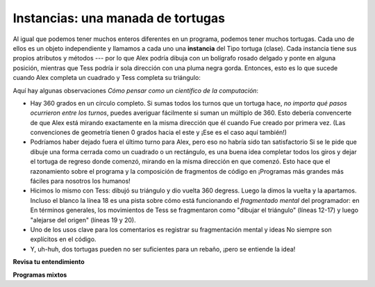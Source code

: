 ..  Copyright (C)  Brad Miller, David Ranum, Jeffrey Elkner, Peter Wentworth, Allen B. Downey, Chris
    Meyers, and Dario Mitchell.  Permission is granted to copy, distribute
    and/or modify this document under the terms of the GNU Free Documentation
    License, Version 1.3 or any later version published by the Free Software
    Foundation; with Invariant Sections being Forward, Prefaces, and
    Contributor List, no Front-Cover Texts, and no Back-Cover Texts.  A copy of
    the license is included in the section entitled "GNU Free Documentation
    License".

.. qnum::
   :prefix: turtle-3-
   :start: 1

.. index:: for loop

Instancias: una manada de tortugas
----------------------------------

Al igual que podemos tener muchos enteros diferentes en un programa, podemos tener muchos
tortugas. Cada uno de ellos es un objeto independiente y llamamos a cada uno una **instancia** del
Tipo tortuga (clase). Cada instancia tiene sus propios atributos y métodos --- por lo que Alex podría
dibuja con un bolígrafo rosado delgado y ponte en alguna posición, mientras que Tess podría ir sola
dirección con una pluma negra gorda. Entonces, esto es lo que sucede cuando Alex completa un cuadrado y
Tess completa su triángulo:

.. activecode:: ac3_3_1
   :tour_1: "Overall Tour"; 1-31: Example03_Tour01_Line01; 1-3: Example03_Tour01_Line02; 6-8: Example03_Tour01_Line03; 10: Example03_Tour01_Line04; 6,10: Example03_Tour01_Line05; 12-17: Example03_Tour01_Line06; 19-20: Example03_Tour01_Line07; 22-29: Example03_Tour01_Line08; 31: Example03_Tour01_Line09;
   :tour_2: "Line by Line Tour"; 1: Example01_Tour02_Line01; 2: Example01_Tour02_Line02; 3: Example02_Tour02_Line03; 6: Example02_Tour02_Line04; 7: Example03_Tour02_Line05; 8: Example03_Tour02_Line06; 10: Example01_Tour02_Line03; 6,10: Example03_Tour01_Line05; 12-17: Example03_Tour02_Line09; 12-13: Example03_Tour02_Line10; 12: Example03_Tour02_Line11; 13: Example03_Tour02_Line12; 14-15: Example03_Tour02_Line13; 14: Example03_Tour02_Line14; 15: Example03_Tour02_Line15; 16-17: Example03_Tour02_Line16; 16: Example03_Tour02_Line17; 17: Example03_Tour02_Line18; 19-20: Example03_Tour01_Line07; 19: Example03_Tour02_Line20; 20: Example03_Tour02_Line21; 22-29: Example03_Tour01_Line08; 10: Example03_Tour02_Line23; 22-23: Example03_Tour02_Line24; 22: Example03_Tour02_Line25; 23: Example03_Tour02_Line26; 24-25: Example03_Tour02_Line27; 26-27: Example03_Tour02_Line28; 28-29: Example03_Tour02_Line29; 31: Example02_Tour02_Line10;
   :nocodelens:

   import turtle
   wn = turtle.Screen()             # Configurar la ventana y sus atributos.
   wn.bgcolor("lightgreen")


   tess = turtle.Turtle()           # crear tess y establecer el ancho de su bolígrafo
   tess.pensize(5)

   alex = turtle.Turtle()           # crear a alex
   alex.color("hotpink")            # establecer su color

   tess.forward(80)                 # Deje que tess dibuje un triángulo equilátero
   tess.left(120)
   tess.forward(80)
   tess.left(120)
   tess.forward(80)
   tess.left(120)                   # completa el triángulo

   tess.right(180)                  # girar a Tess
   tess.forward(80)                 # moverla del origen para que podamos ver a Alex

   alex.forward(50)                 # haz que alex dibuje un cuadrado
   alex.left(90)
   alex.forward(50)
   alex.left(90)
   alex.forward(50)
   alex.left(90)
   alex.forward(50)
   alex.left(90)

   wn.exitonclick()


Aquí hay algunas observaciones *Cómo pensar como un científico de la computación*:

* Hay 360 grados en un círculo completo. Si sumas todos los turnos que un
  tortuga hace, *no importa qué pasos ocurrieron entre los turnos*, puedes
  averiguar fácilmente si suman un múltiplo de 360. Esto debería
  convencerte de que Alex está mirando exactamente en la misma dirección que él cuando
  Fue creado por primera vez. (Las convenciones de geometría tienen 0 grados hacia el este y
  ¡Ese es el caso aquí también!)
* Podríamos haber dejado fuera el último turno para Alex, pero eso no habría sido
  tan satisfactorio Si se le pide que dibuje una forma cerrada como un cuadrado o un
  rectángulo, es una buena idea completar todos los giros y dejar el
  tortuga de regreso donde comenzó, mirando en la misma dirección en que comenzó.
  Esto hace que el razonamiento sobre el programa y la composición de fragmentos de código en
  ¡Programas más grandes más fáciles para nosotros los humanos!
* Hicimos lo mismo con Tess: dibujó su triángulo y dio vuelta
  360 degress. Luego la dimos la vuelta y la apartamos. Incluso el blanco
  la línea 18 es una pista sobre cómo está funcionando el *fragmentado mental* del programador: en
  En términos generales, los movimientos de Tess se fragmentaron como "dibujar el triángulo" (líneas 12-17)
  y luego "alejarse del origen" (líneas 19 y 20).
* Uno de los usos clave para los comentarios es registrar su fragmentación mental y
  ideas No siempre son explícitos en el código.
* Y, uh-huh, dos tortugas pueden no ser suficientes para un rebaño, ¡pero se entiende la idea!


**Revisa tu entendimiento**

.. mchoice:: question3_3_1
   :answer_a: Verdadero
   :answer_b: Falso
   :correct: b
   :feedback_a: Puedes crear y usar tantas tortugas como quieras. Siempre que tengan nombres diferentes, puede operarlos de forma independiente y hacer que se muevan en el orden que desee. Para convencerse de que esto es cierto, intente entrelazar las instrucciones para Alex y Tess en el cuadro ActiveCode 3.
   :feedback_b: Puedes crear y usar tantas tortugas como quieras. Siempre que tengan nombres diferentes, puede operarlos de forma independiente y hacer que se muevan en el orden que desee. Si no está totalmente convencido, intente entrelazar las instrucciones para Alex y Tess en el cuadro ActiveCode 3.

   Verdadero o Falso: Solo puedes tener una tortuga activa a la vez. Si crea una segunda, ya no podrá acceder o usar la primera.

**Programas mixtos**

.. parsonsprob:: pp3_3_1

   El siguiente programa tiene una tortuga, "jamal", dibuja una L mayúscula en azul y luego otra, "tina", dibuja una línea hacia el oeste en naranja como se muestra a la izquierda, <img src="../_static/TwoTurtles1.png" width="150" align="left" hspace="10" vspace="5" alt="image of a capital letter L in blue color drawn by one Turtle and a line to the west in orange color drawn by another Turtle. Both the Turtles have same starting point."/>. El programa debe hacer toda la configuración, hacer que "jamal" dibuje la L y luego que "tina" dibuje la línea. Finalmente, debe configurar la ventana para que se cierre cuando el usuario haga clic en ella.<br/><br/><p> Arrastre los bloques de declaraciones de la columna izquierda a la columna derecha y colóquelos en el orden correcto. Luego haga clic en <i>Check Me</i>para ver si tiene razón. Se le informará si alguna de las líneas está en el orden incorrecto.</p>
   -----
   import turtle
   wn = turtle.Screen()
   =====
   jamal = turtle.Turtle()
   jamal.pensize(10)
   jamal.color("blue")
   jamal.right(90)
   jamal.forward(150)
   =====
   jamal.left(90)
   jamal.forward(75)
   =====
   tina = turtle.Turtle()
   tina.pensize(10)
   tina.color("orange")
   tina.left(180)
   tina.forward(75)
   =====
   wn.exitonclick()

.. parsonsprob:: pp3_3_2

   El siguiente programa tiene una tortuga, "jamal", dibuja una línea hacia el norte en azul y luego otra, "tina", dibuja una línea hacia el este en naranja como se muestra a la izquierda, <img src="../_static/TwoTurtlesL.png" width="150" align="left" hspace="10" vspace="5" alt="image of a line to the north in blue color drawn by one Turtle and a line to the east in orange drawn by another Turtle. Both the Turtles have a same starting point."/>. El programa debe importar el módulo de tortuga, obtener la ventana para dibujar, crear la tortuga "jamal", hacer que dibuje una línea hacia el norte, luego crear la tortuga "tina" y hacer que dibuje una línea hacia el este. Finalmente, debe configurar la ventana para que se cierre cuando el usuario haga clic en ella.<br/><br /><p> Arrastre los bloques de declaraciones de la columna izquierda a la columna derecha y colóquelos en el orden correcto. Luego haga clic en <i>Check Me</i> para ver si tiene razón. Se le informará si alguna de las líneas está en el orden incorrecto.</p>
   -----
   import turtle
   =====
   wn = turtle.Screen()
   =====
   jamal = turtle.Turtle()
   jamal.color("blue")
   jamal.pensize(10)
   =====
   jamal.left(90)
   jamal.forward(150)
   =====
   tina = turtle.Turtle()
   tina.pensize(10)
   tina.color("orange")
   tina.forward(150)
   =====
   wn.exitonclick()
